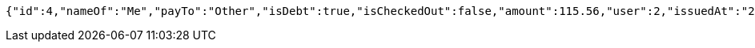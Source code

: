 [source,options="nowrap"]
----
{"id":4,"nameOf":"Me","payTo":"Other","isDebt":true,"isCheckedOut":false,"amount":115.56,"user":2,"issuedAt":"2022-01-10T01:09:21.130570812","validTill":"2022-01-15T01:09:21.130579740","createdAt":"2022-01-10T01:09:21.137632882","updatedAt":"2022-01-10T01:09:21.137643262"}
----